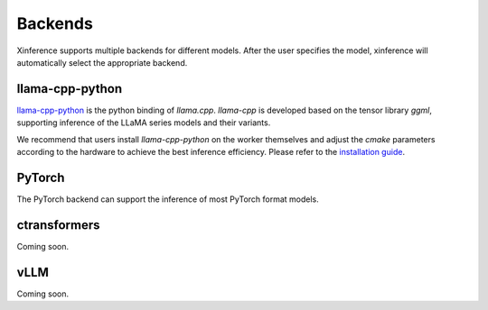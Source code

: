.. _user_guide_backends:

========
Backends
========

Xinference supports multiple backends for different models. After the user specifies the model,
xinference will automatically select the appropriate backend.

llama-cpp-python
~~~~~~~~~~~~~~~~
`llama-cpp-python <https://github.com/abetlen/llama-cpp-python>`_ is the python binding of
`llama.cpp`. `llama-cpp` is developed based on the tensor library `ggml`, supporting inference of
the LLaMA series models and their variants.

We recommend that users install `llama-cpp-python` on the worker themselves and adjust the `cmake`
parameters according to the hardware to achieve the best inference efficiency. Please refer to the
`installation guide <https://github.com/abetlen/llama-cpp-python#installation-with-openblas--cublas--clblast--metal>`_.

PyTorch
~~~~~~~
The PyTorch backend can support the inference of most PyTorch format models.

ctransformers
~~~~~~~~~~~~~
Coming soon.

vLLM
~~~~
Coming soon.